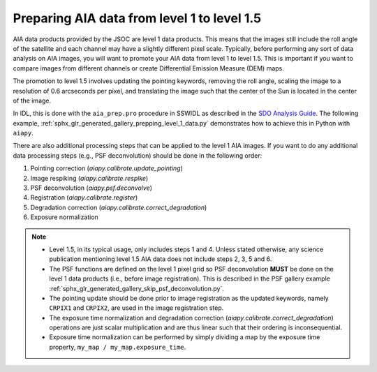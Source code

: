 .. _aiapy-prepping-level-1:

============================================
Preparing AIA data from level 1 to level 1.5
============================================

AIA data products provided by the JSOC are level 1 data products.
This means that the images still include the roll angle of the satellite and each channel may have a slightly different pixel scale.
Typically, before performing any sort of data analysis on AIA images, you will want to promote your AIA data from level 1 to level 1.5.
This is important if you want to compare images from different channels or create Differential Emission Measure (DEM) maps.

The promotion to level 1.5 involves updating the pointing keywords, removing the roll angle, scaling the image to a resolution of 0.6 arcseconds per pixel, and translating the image such that the center of the Sun is located in the center of the image.

In IDL, this is done with the ``aia_prep.pro`` procedure in SSWIDL as described in the `SDO Analysis Guide <https://www.lmsal.com/sdodocs/doc/dcur/SDOD0060.zip/zip/entry/index.html>`__.
The following example, :ref:`sphx_glr_generated_gallery_prepping_level_1_data.py` demonstrates how to achieve this in Python with ``aiapy``.

There are also additional processing steps that can be applied to the level 1 AIA images.
If you want to do any additional data processing steps (e.g., PSF deconvolution) should be done in the following order:

1. Pointing correction (`aiapy.calibrate.update_pointing`)
2. Image respiking (`aiapy.calibrate.respike`)
3. PSF deconvolution (`aiapy.psf.deconvolve`)
4. Registration (`aiapy.calibrate.register`)
5. Degradation correction (`aiapy.calibrate.correct_degradation`)
6. Exposure normalization

.. note::

   * Level 1.5, in its typical usage, only includes steps 1 and 4.
     Unless stated otherwise, any science publication mentioning level 1.5 AIA data does not include steps 2, 3, 5 and 6.
   * The PSF functions are defined on the level 1 pixel grid so PSF deconvolution **MUST** be done on the level 1 data products (i.e., before image registration).
     This is described in the PSF gallery example :ref:`sphx_glr_generated_gallery_skip_psf_deconvolution.py`.
   * The pointing update should be done prior to image registration as the updated keywords, namely ``CRPIX1`` and ``CRPIX2``, are used in the image registration step.
   * The exposure time normalization and degradation correction (`aiapy.calibrate.correct_degradation`) operations are just scalar multiplication and are thus linear such that their ordering is inconsequential.
   * Exposure time normalization can be performed by simply dividing a map by the exposure time property, ``my_map / my_map.exposure_time``.
